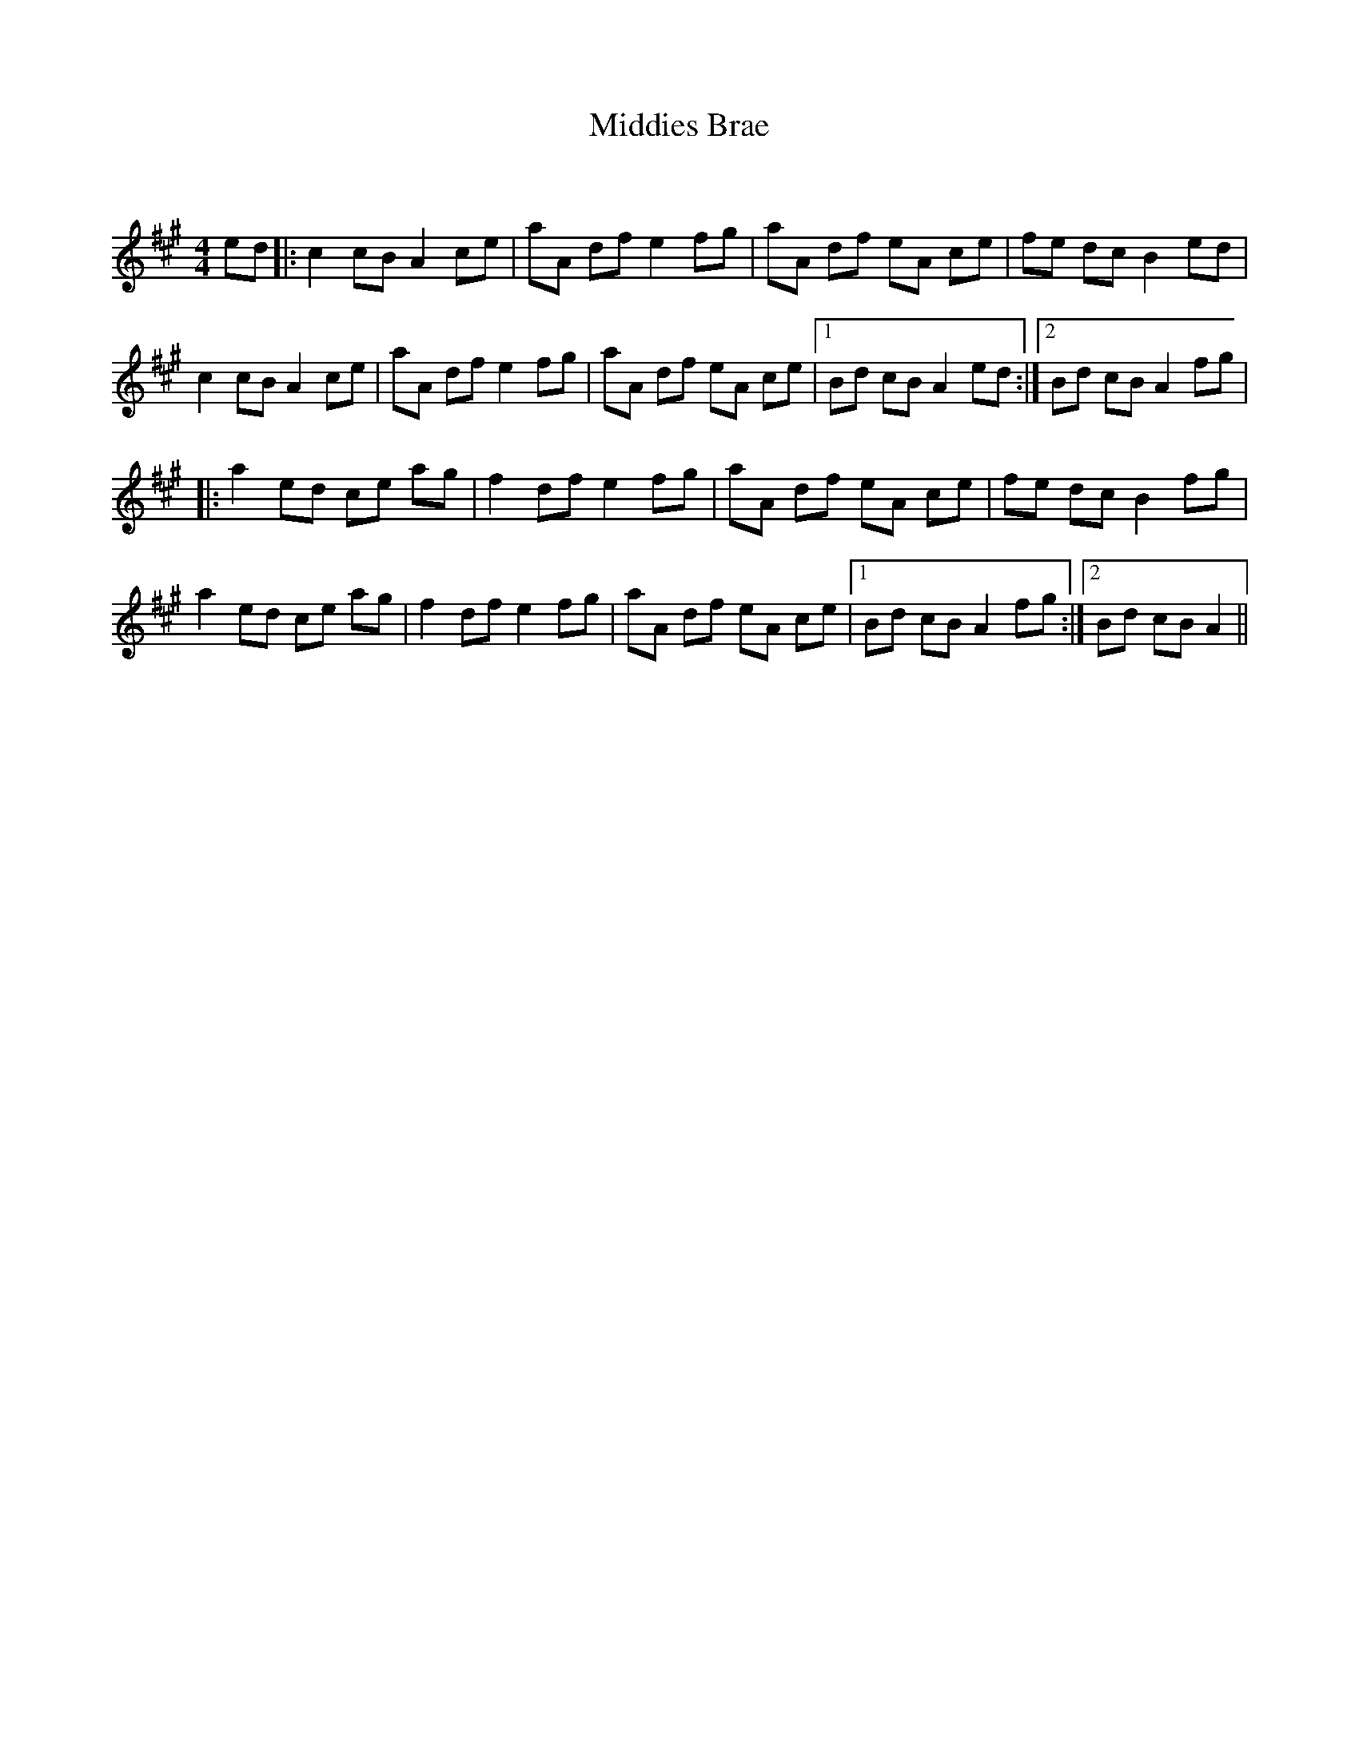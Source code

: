 X:1
T: Middies Brae
C:
R:Reel
Q: 232
K:A
M:4/4
L:1/8
ed|:c2 cB A2 ce|aA df e2 fg|aA df eA ce|fe dc B2 ed|
c2 cB A2 ce|aA df e2 fg|aA df eA ce|1Bd cB A2 ed:|2Bd cB A2 fg|
|:a2 ed ce ag|f2 df e2 fg|aA df eA ce|fe dc B2 fg|
a2 ed ce ag|f2 df e2 fg|aA df eA ce|1Bd cB A2 fg:|2Bd cB A2||
